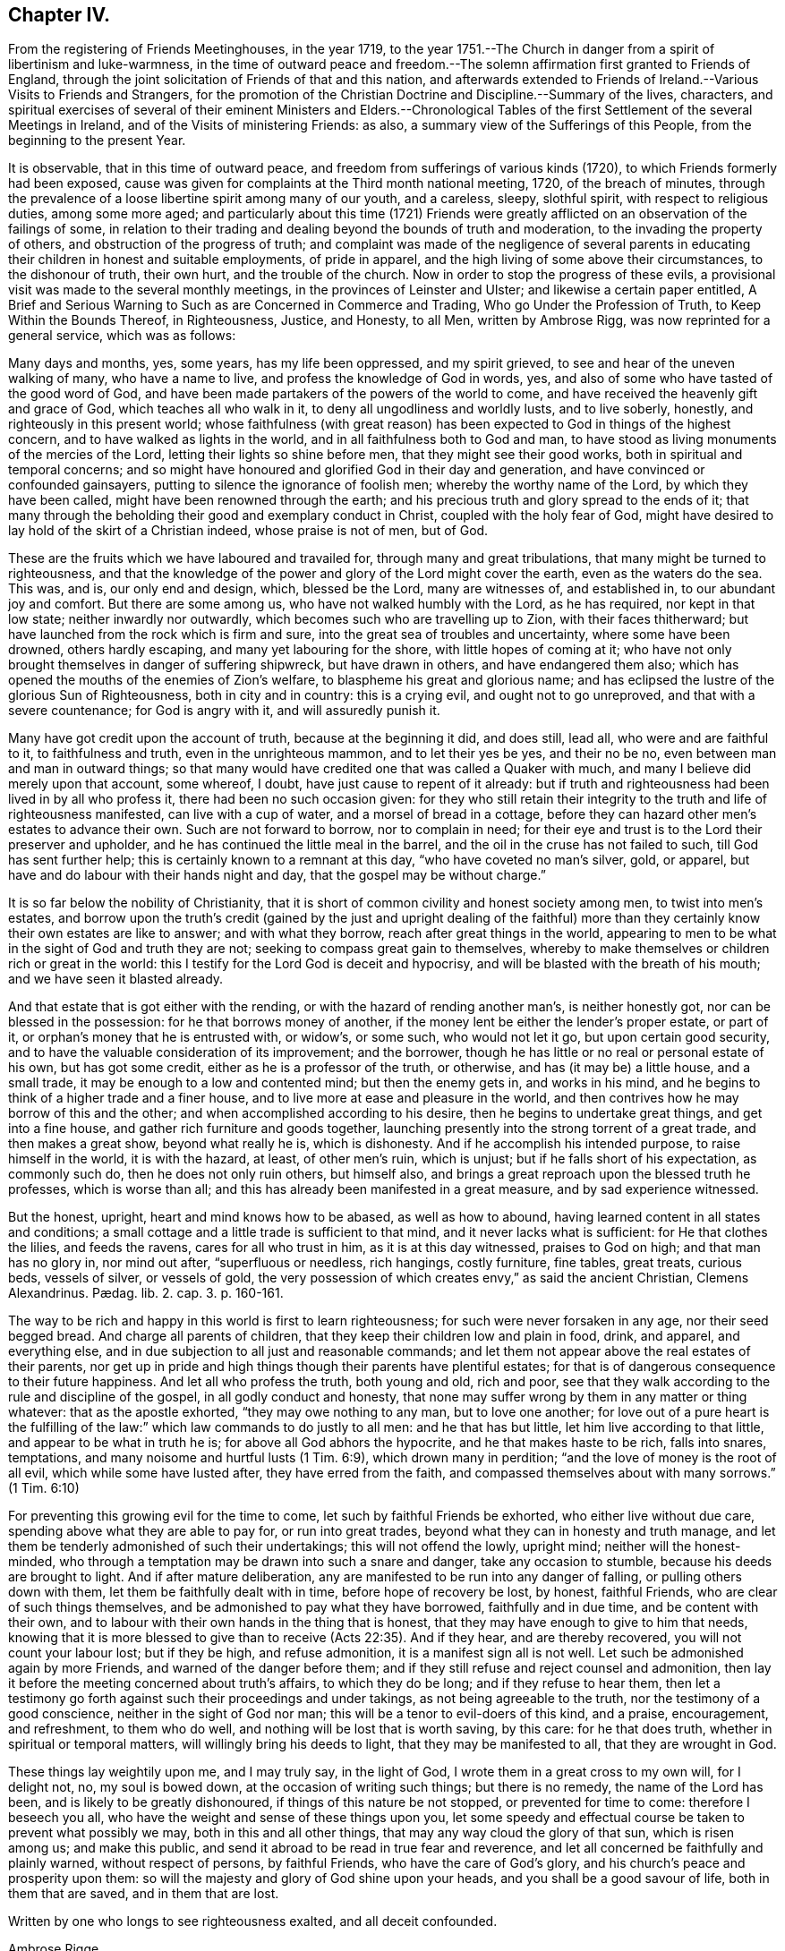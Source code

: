 == Chapter IV.

[.chapter-subtitle--blurb]
From the registering of Friends Meetinghouses, in the year 1719,
to the year 1751.--The Church in danger from a spirit of libertinism and luke-warmness,
in the time of outward peace and freedom.--The solemn
affirmation first granted to Friends of England,
through the joint solicitation of Friends of that and this nation,
and afterwards extended to Friends of Ireland.--Various Visits to Friends and Strangers,
for the promotion of the Christian Doctrine and Discipline.--Summary of the lives,
characters,
and spiritual exercises of several of their eminent Ministers and Elders.--Chronological
Tables of the first Settlement of the several Meetings in Ireland,
and of the Visits of ministering Friends: as also,
a summary view of the Sufferings of this People, from the beginning to the present Year.

It is observable, that in this time of outward peace,
and freedom from sufferings of various kinds (1720),
to which Friends formerly had been exposed,
cause was given for complaints at the Third month national meeting, 1720,
of the breach of minutes,
through the prevalence of a loose libertine spirit among many of our youth,
and a careless, sleepy, slothful spirit, with respect to religious duties,
among some more aged;
and particularly about this time (1721) Friends were greatly
afflicted on an observation of the failings of some,
in relation to their trading and dealing beyond the bounds of truth and moderation,
to the invading the property of others, and obstruction of the progress of truth;
and complaint was made of the negligence of several parents in
educating their children in honest and suitable employments,
of pride in apparel, and the high living of some above their circumstances,
to the dishonour of truth, their own hurt, and the trouble of the church.
Now in order to stop the progress of these evils,
a provisional visit was made to the several monthly meetings,
in the provinces of Leinster and Ulster; and likewise a certain paper entitled, [.book-title]#A Brief and Serious Warning to Such as are Concerned in Commerce and Trading,
Who go Under the Profession of Truth, to Keep Within the Bounds Thereof,
in Righteousness, Justice, and Honesty, to all Men,# written by Ambrose Rigg,
was now reprinted for a general service, which was as follows:

[.embedded-content-document.paper]
--

Many days and months, yes, some years, has my life been oppressed, and my spirit grieved,
to see and hear of the uneven walking of many, who have a name to live,
and profess the knowledge of God in words, yes,
and also of some who have tasted of the good word of God,
and have been made partakers of the powers of the world to come,
and have received the heavenly gift and grace of God, which teaches all who walk in it,
to deny all ungodliness and worldly lusts, and to live soberly, honestly,
and righteously in this present world;
whose faithfulness (with great reason) has been expected
to God in things of the highest concern,
and to have walked as lights in the world, and in all faithfulness both to God and man,
to have stood as living monuments of the mercies of the Lord,
letting their lights so shine before men, that they might see their good works,
both in spiritual and temporal concerns;
and so might have honoured and glorified God in their day and generation,
and have convinced or confounded gainsayers,
putting to silence the ignorance of foolish men; whereby the worthy name of the Lord,
by which they have been called, might have been renowned through the earth;
and his precious truth and glory spread to the ends of it;
that many through the beholding their good and exemplary conduct in Christ,
coupled with the holy fear of God,
might have desired to lay hold of the skirt of a Christian indeed,
whose praise is not of men, but of God.

These are the fruits which we have laboured and travailed for,
through many and great tribulations, that many might be turned to righteousness,
and that the knowledge of the power and glory of the Lord might cover the earth,
even as the waters do the sea.
This was, and is, our only end and design, which, blessed be the Lord,
many are witnesses of, and established in, to our abundant joy and comfort.
But there are some among us, who have not walked humbly with the Lord,
as he has required, nor kept in that low state; neither inwardly nor outwardly,
which becomes such who are travelling up to Zion, with their faces thitherward;
but have launched from the rock which is firm and sure,
into the great sea of troubles and uncertainty, where some have been drowned,
others hardly escaping, and many yet labouring for the shore,
with little hopes of coming at it;
who have not only brought themselves in danger of suffering shipwreck,
but have drawn in others, and have endangered them also;
which has opened the mouths of the enemies of Zion`'s welfare,
to blaspheme his great and glorious name;
and has eclipsed the lustre of the glorious Sun of Righteousness,
both in city and in country: this is a crying evil, and ought not to go unreproved,
and that with a severe countenance; for God is angry with it,
and will assuredly punish it.

Many have got credit upon the account of truth, because at the beginning it did,
and does still, lead all, who were and are faithful to it, to faithfulness and truth,
even in the unrighteous mammon, and to let their yes be yes, and their no be no,
even between man and man in outward things;
so that many would have credited one that was called a Quaker with much,
and many I believe did merely upon that account, some whereof, I doubt,
have just cause to repent of it already:
but if truth and righteousness had been lived in by all who profess it,
there had been no such occasion given:
for they who still retain their integrity to the truth and life of righteousness manifested,
can live with a cup of water, and a morsel of bread in a cottage,
before they can hazard other men`'s estates to advance their own.
Such are not forward to borrow, nor to complain in need;
for their eye and trust is to the Lord their preserver and upholder,
and he has continued the little meal in the barrel,
and the oil in the cruse has not failed to such, till God has sent further help;
this is certainly known to a remnant at this day, "`who have coveted no man`'s silver,
gold, or apparel, but have and do labour with their hands night and day,
that the gospel may be without charge.`"

It is so far below the nobility of Christianity,
that it is short of common civility and honest society among men,
to twist into men`'s estates,
and borrow upon the truth`'s credit (gained by the just and upright dealing of
the faithful) more than they certainly know their own estates are like to answer;
and with what they borrow, reach after great things in the world,
appearing to men to be what in the sight of God and truth they are not;
seeking to compass great gain to themselves,
whereby to make themselves or children rich or great in the world:
this I testify for the Lord God is deceit and hypocrisy,
and will be blasted with the breath of his mouth; and we have seen it blasted already.

And that estate that is got either with the rending,
or with the hazard of rending another man`'s, is neither honestly got,
nor can be blessed in the possession: for he that borrows money of another,
if the money lent be either the lender`'s proper estate, or part of it,
or orphan`'s money that he is entrusted with, or widow`'s, or some such,
who would not let it go, but upon certain good security,
and to have the valuable consideration of its improvement; and the borrower,
though he has little or no real or personal estate of his own, but has got some credit,
either as he is a professor of the truth, or otherwise,
and has (it may be) a little house, and a small trade,
it may be enough to a low and contented mind; but then the enemy gets in,
and works in his mind, and he begins to think of a higher trade and a finer house,
and to live more at ease and pleasure in the world,
and then contrives how he may borrow of this and the other;
and when accomplished according to his desire, then he begins to undertake great things,
and get into a fine house, and gather rich furniture and goods together,
launching presently into the strong torrent of a great trade,
and then makes a great show, beyond what really he is, which is dishonesty.
And if he accomplish his intended purpose, to raise himself in the world,
it is with the hazard, at least, of other men`'s ruin, which is unjust;
but if he falls short of his expectation, as commonly such do,
then he does not only ruin others, but himself also,
and brings a great reproach upon the blessed truth he professes, which is worse than all;
and this has already been manifested in a great measure, and by sad experience witnessed.

But the honest, upright, heart and mind knows how to be abased, as well as how to abound,
having learned content in all states and conditions;
a small cottage and a little trade is sufficient to that mind,
and it never lacks what is sufficient: for He that clothes the lilies,
and feeds the ravens, cares for all who trust in him, as it is at this day witnessed,
praises to God on high; and that man has no glory in, nor mind out after,
"`superfluous or needless, rich hangings, costly furniture, fine tables, great treats,
curious beds, vessels of silver, or vessels of gold,
the very possession of which creates envy,`" as said the ancient Christian,
// lint-disable invalid-characters "æ"
Clemens Alexandrinus. Pædag. lib. 2. cap. 3. p. 160-161.

The way to be rich and happy in this world is first to learn righteousness;
for such were never forsaken in any age, nor their seed begged bread.
And charge all parents of children, that they keep their children low and plain in food,
drink, and apparel, and everything else,
and in due subjection to all just and reasonable commands;
and let them not appear above the real estates of their parents,
nor get up in pride and high things though their parents have plentiful estates;
for that is of dangerous consequence to their future happiness.
And let all who profess the truth, both young and old, rich and poor,
see that they walk according to the rule and discipline of the gospel,
in all godly conduct and honesty,
that none may suffer wrong by them in any matter or thing whatever:
that as the apostle exhorted, "`they may owe nothing to any man, but to love one another;
for love out of a pure heart is the fulfilling of the law:`"
which law commands to do justly to all men:
and he that has but little, let him live according to that little,
and appear to be what in truth he is; for above all God abhors the hypocrite,
and he that makes haste to be rich, falls into snares, temptations,
and many noisome and hurtful lusts (1 Tim. 6:9), which drown many in perdition;
"`and the love of money is the root of all evil, which while some have lusted after,
they have erred from the faith, and compassed themselves about with many sorrows.`"
(1 Tim. 6:10)

For preventing this growing evil for the time to come,
let such by faithful Friends be exhorted, who either live without due care,
spending above what they are able to pay for, or run into great trades,
beyond what they can in honesty and truth manage,
and let them be tenderly admonished of such their undertakings;
this will not offend the lowly, upright mind; neither will the honest-minded,
who through a temptation may be drawn into such a snare and danger,
take any occasion to stumble, because his deeds are brought to light.
And if after mature deliberation,
any are manifested to be run into any danger of falling,
or pulling others down with them, let them be faithfully dealt with in time,
before hope of recovery be lost, by honest, faithful Friends,
who are clear of such things themselves,
and be admonished to pay what they have borrowed, faithfully and in due time,
and be content with their own,
and to labour with their own hands in the thing that is honest,
that they may have enough to give to him that needs,
knowing that it is more blessed to give than to receive (Acts 22:35). And if they hear,
and are thereby recovered, you will not count your labour lost; but if they be high,
and refuse admonition, it is a manifest sign all is not well.
Let such be admonished again by more Friends, and warned of the danger before them;
and if they still refuse and reject counsel and admonition,
then lay it before the meeting concerned about truth`'s affairs,
to which they do be long; and if they refuse to hear them,
then let a testimony go forth against such their proceedings and under takings,
as not being agreeable to the truth, nor the testimony of a good conscience,
neither in the sight of God nor man; this will be a tenor to evil-doers of this kind,
and a praise, encouragement, and refreshment, to them who do well,
and nothing will be lost that is worth saving, by this care: for he that does truth,
whether in spiritual or temporal matters, will willingly bring his deeds to light,
that they may be manifested to all, that they are wrought in God.

These things lay weightily upon me, and I may truly say, in the light of God,
I wrote them in a great cross to my own will, for I delight not, no,
my soul is bowed down, at the occasion of writing such things; but there is no remedy,
the name of the Lord has been, and is likely to be greatly dishonoured,
if things of this nature be not stopped, or prevented for time to come:
therefore I beseech you all, who have the weight and sense of these things upon you,
let some speedy and effectual course be taken to prevent what possibly we may,
both in this and all other things, that may any way cloud the glory of that sun,
which is risen among us; and make this public,
and send it abroad to be read in true fear and reverence,
and let all concerned be faithfully and plainly warned, without respect of persons,
by faithful Friends, who have the care of God`'s glory,
and his church`'s peace and prosperity upon them:
so will the majesty and glory of God shine upon your heads,
and you shall be a good savour of life, both in them that are saved,
and in them that are lost.

Written by one who longs to see righteousness exalted, and all deceit confounded.

[.signed-section-signature]
Ambrose Rigge.

[.signed-section-context-close]
Gatton Place, in Surry, the 16th of the Eleventh Month, 1678.

--

This year (1721) several Friends, according to former practice,
by appointment of the national meeting went over to attend the Yearly meeting at London;
and particularly Thomas Wilson,
who not only visited Friends there in the service of the gospel,
but tarried a considerable time at London,
where he joined his assistance to Friends there,
who were soliciting for ease in the solemn affirmation;
and it pleased the Lord to bless their endeavours with success,
the king and parliament granting such an amendment
in the affirmation as made it easy to all Friends,
to their no small comfort and joy;
which laid the foundation for the same indulgence
afterwards granted also to Friends of this nation,
as we shall see in due time.

The form of the first affirmation granted to Friends in England, in the year 1696,
was as follows: "`I A. B. do declare, in the presence of Almighty God,
the witness of the truth of what I say.`"

The form of the affirmation granted this year to Friends of England,
and afterwards to Friends of Ireland, to universal satisfaction, was this: "`I,
A+++.+++ B. do solemnly, sincerely and truly, declare and affirm.`"

In the year 1721 died John Exham of Charleville, having been convinced while a soldier,
about the year 1658, and being faithful, according to his sense of his duty,
he became zealously concerned to visit the small
gatherings of Friends in those early days,
having received a gift in the ministry,
which although somewhat obscured by some natural infirmities,
yet in the exercise thereof, he did oftentimes deliver wholesome and profound truths.

About the year 1667,
he proclaimed repentance and amendment of life through the streets of Cork,
his head being covered with hair-cloth and ashes, for which he suffered imprisonment.
He was concerned in the like exercise in the same city, in the year 1698.

In the year 1710, being the eighty-first of his age, and when almost blind,
he gave a singular instance of the fervour and constancy of his love to the brethren,
by performing a religious visit to the greatest part
of the families of Friends throughout this nation;
in which service it appeared evident to those who were witnesses of it,
that he had a spirit of discerning, for he often times spoke very pertinently,
without having received any information from men,
to the particular conditions of several where he was thus concerned.
He was a man of an innocent life and conduct, just in his dealings, merciful to the poor,
and well beloved by his neighbours and friends,
and seldom missed any opportunity of giving good counsel.
He continued his residence at Charleville through
many difficulties and hazards during the last war.
He was greatly devoted to meditation,
commonly spending many hours in a day in retirement:
was esteemed to have had a prophetic gift,
many particular instances whereof cannot at this distance of time be collected;
but the two following are well attested.

[.numbered-group]
====

[.numbered]
1st. While he was performing the visit to the families above-mentioned,
being in a certain room, he called out and enquired who was there present;
and then told them,
there was among them a youth upon whom the Lord would pour forth his Spirit,
and that he should visit several nations, which was accomplished;
a certain young man then present, having afterwards received a gift in the ministry,
which he exercised to the edification of the churches both at home and abroad.

[.numbered]
2nd. Whereas before the accession of king James 2. to the crown,
the earl of Orrery had a great house at Charleville, then a splendid structure,
unto which there was frequently a great resort of company.
At one particular time, when a large company of great persons were there assembled,
spending their time in feasting, mirth, etc.
John Exham had an impulse on his mind to go to the house,
and call the people there met to repentance,
which he accordingly did (a large crowd following him) and denounced the Lord`'s judgments,
and woe, to that great house, and that it should be destroyed,
and become a habitation for the fowls of the air.
Hereupon the earl`'s servants attempted to drive him away;
but the earl commanded them to let the honest man speak.
Having delivered his message, he went away, but in a little time returned back,
and called for the earl, and said to him,
"`Because you have been kind and loving to the servant of the Lord,
the evil shall not be in your days.`"
The event answered the prediction; for the great house above-mentioned,
in the time of the late wars, since the decease of the earl above-named,
was destroyed by fire, and visibly became a habitation for the fowls of the air,
which built their nests in it.

====

The said John Exham died in the ninety-second year of his age,
having been a minister sixty years, and retained his zeal and integrity to the last.

This year (1722) was memorable for the favour shown
by the legislature to Friends of this nation,
in granting them a plain affirmation (in many necessary cases) instead of an oath,
in the following words: "`I, A. B. do solemnly, sincerely,
and truly declare and affirm:`" which was granted for three years,
and to the end of the then next session of parliament.

In the year 1723, being the sixtieth of his age,
and about the twenty-seventh of his ministry, died John Barcroft of Arkill,
near Edenderry.
He was the son of William and Margaret Barcroft, born at Shralegh, near Rosenallis,
in the Queen`'s County, in the year 1664.
He was the first friend who came to settle near Edenderry after the wars,
to which meeting he did belong, and was very helpful at that time,
to encourage some few families to meet together to worship God,
and became very serviceable in that meeting, which is since become large.

He was religiously inclined from his youth,
a zealous attender of meetings for the worship of Almighty God,
and a diligent waiter therein, whereby he grew in the knowledge of God,
and of the mysteries of his heavenly kingdom; and about the thirty-third year of his age,
it pleased God to call him into the ministry of the word and doctrine;
but being a modest man, he became possessed with great fears,
when first persuaded that the Lord would call him to this work,
both from the various censures of men, to which he must be exposed,
and from his observation of the misconduct of some,
otherwise lively and of large experience in the ministry,
who yet at times did hurt both to themselves and the people,
by sometimes exceeding the bounds of their gifts, and multiplying words without life.
Under these fears and reasonings with flesh and blood, he was greatly exercised,
until the Lord forsook him for a season,
but was afterwards graciously pleased to visit him again,
when he gave up to the heavenly call,
and in great dread uttered a few words in a meeting,
and in process of time be came a diligent and successful labourer for the good of souls,
both in this kingdom and in England;
having visited the meetings of Friends in the provinces of Ulster and Munster, severally,
eleven times in the service of the gospel, to his own soul`'s peace,
and the edification of the churches, and been ten times at the Yearly meeting of London.

His ministry was plain and lively, nor was he forward to appear without real necessity.
He was not slothful in his outward affairs,
but managed them with discretion and prudence; yet was fervent in spirit,
and freely given up to serve the Lord, his church and people,
and preferred the prosperity of Zion as his chief joy.
His conduct among men greatly adorned his profession, being pleasant and cheerful,
yet grave, meek, and humble, preferring others before himself; a peace-maker,
being singularly helpful in composing differences,
a useful helpmate in the government of the church, being gifted for that service,
and at the same time ruling well his own house; a frequent visitor of the sick,
charitable, and given to hospitality.

In the year 1718, being at London, he was under a particular exercise of mind,
from a sense he believed to be given him of the Lord,
of a dreadful day of mortality that was coming upon the inhabitants of England,
and particularly the city of London,
which he was concerned to publish at Devonshire-house meeting, and some other places;
and in the year 1720, at Dublin,
he published a prophetic warning to the inhabitants of Great-Britain and Ireland,
to dread the Lord, and turn from the evil of their ways,
before his fury break forth upon them as an over flowing scourge,
setting forth that the measure of the sins of many seems now to be full,
and that the Lord had shown him that the stroke of mortality is near at hand,
and that he will surely visit speedily with a great and heavy scourge,
if not prevented by repentance.

In the first month, in the year 1724, being about the seventy-first of his age,
and forty-seventh of his ministry, died at Hillsborough, Alexander Seaton;
who was born at Cuttlecrags, near Lethinty, in Aberdeen county in Scotland,
about the year 1652.
About the age of seventeen years he was put to the college of the old town of Aberdeen;
and after being there about two years, was some time at the house of Alexander Forbes,
of Achorthies, whose wife was his kinswoman, and they being Friends and exemplary,
it pleased the Lord to open his understanding,
so that he was convinced of the truth in the year 1675.
He was afterwards further informed and confirmed by being
present at a dispute between Robert Barclay and George Keith,
and some students there; and in the year 1676,
he was committed to prison in the tolbooth of Aberdeen, with many more Friends,
and there detained about nineteen months.
In this time his mouth was opened in a living public testimony to the truth,
which he continued to bear afterwards when at liberty,
labouring in the gospel of our Lord and Saviour Jesus Christ,
and being instrumental to turn people from darkness to light,
and from the power of Satan to God: in Scotland, Ireland, and England.

Some time after his marriage, he took up his abode and resided for some years at Glasgow.
A pretty hot persecution then falling on the few Friends that were settled there,
both by the magistrates and a rude multitude of men and women,
who not only beat and abused Friends in their meetings, but, haling them thereout,
abused them in the streets to the danger of their lives, and committed them to prison;
where upon this our friend found himself engaged in mind to dwell at Glasgow,
not only to bear a part of the burden in the heat of that time of persecution,
but also for the strengthening, comforting,
and encouraging his brethren to faithfulness and constancy,
through various tribulations and persecutions;
which had so good an effect that he was instrumental, by the Lord`'s assistance,
to overcome the persecutions,
so that Friends enjoyed their meetings more peaceably than before;
but the people being settled in their empty professions,
without an openness to receive the truth, he was clear to leave the place,
and in the year 1699, he came from Glasgow, with his family, to Ireland,
and settled in the town of Hillborough, in the county of Down.

During all the time of his living there, until he grew infirm,
he duly attended meetings at home, as also the monthly and provincial meetings;
in which he was of good service both in doctrine and discipline, having a large, sound,
and clear gift in the ministry; and although a scholar,
was not much known to be such in his services for the Lord,
not esteeming that learning in comparison of the gift of God,
and the operation of his Holy Spirit; under which he was a jealous, faithful, humble,
and meek labourer in the work of the ministry,
to the informing the understandings of the ignorant,
and to the comfort and encouragement of Zion`'s travellers; prudent, considerate,
and reasonable in offering his gift, powerful in prayer;
in discipline of a deep and solid judgment, often helpful in difficult cases;
a man of good understanding, having been engaged in disputes with several priests,
on various religious subjects, upon which he reasoned with great clearness;
a man of few words in conversation, and ignorant in the things of the world.
He used daily to devote some part of his time to religious retirement,
and adorned the doctrine of our Lord Jesus Christ
by a solid deportment and exemplary conduct.
In the latter part of his time he was very much afflicted with bodily weakness;
which he bore with patience and resignation, and died in great peace and quietness,
having, among many other sweet expressions on his deathbed, declared,
that he had partaken of the earnest of that joy which should never have end.

In the year 1724, and the eighty-fourth of his age, died Thomas Wight,
of the city of Cork.
He was the son of Rice Wight, minister of the town of Bandon,
who was the son of Thomas Wight, who was also minister of the same town,
who came from Guildford, in England.
His father, Rice Wight, was a zealous man in the discharge of his office,
and more devoted and tender in that respect than the generality of the priests,
and very strict in the education of his children,
according to the manner of the church of England.
His son Thomas served a hard apprenticeship with a clothier in Bandon,
and while in his service hearing of a Quakers`' meeting to be held in that neighbourhood,
he went to it out of curiosity; but finding that the people sat silent for a long time,
he began to be very uneasy, and to think within himself,
that as he had heard the Quakers were witches,
he might be bewitched if he should stay longer.
However, he waited a little longer,
until Francis Howgil stood up and uttered these words; "`Before the eye can see,
it must be opened; before the ear can hear, it must be unstopped;
and before the heart can understand, it must be illuminated.`"
These three sentences,
as Francis opened them to the congregation with great clearness and energy,
made a deep impression on his mind, and he became, in a great measure,
convinced of the truth of the doctrine preached; but the prejudice of education,
and the shame and reproach he underwent from his
relations for going to the Quakers meeting,
did very much wear off the impression received;
until Edward Burrough came to visit Friends and the
people in the work of the gospel in those parts,
whose preaching was so powerful and reaching to the state of his soul,
and accompanied with such an evidence of truth, that he, with many others,
was no longer able to withstand it; and now he resolved, through divine assistance,
to be faithful, according to the light received,
through all difficulties that might attend;
and indeed he be came as a proverb and a bye-word among his relations and acquaintance,
which he bore with patience, not running into unnecessary disputations,
but rather giving himself up to silence, solitude, and reading the holy Scriptures.
In a short time he betook himself to the plain language, and plainness of apparel,
from a principle of conviction in himself,
upon which account he was rejected by his relations,
and lived for some time with his master, who had a great respect for him,
because of his singular faithfulness and trustiness in his service.

In the year 1670 he married, and in process of time had a numerous family,
whereupon he betook himself to pretty much business, both in the clothing trade,
and in commissions from abroad, and in all probability might, in a short time,
have acquired a considerable share of worldly riches;
but he was stopped in the pursuit hereof by an illumination, as he thought, from heaven,
deeply affecting his mind with a sense to this purpose,
that he could not be heir of two kingdoms.
Hereupon he grew more retired from the world, and the concerns thereof,
and devoted in his mind to the service and promotion of truth,
preferring this before transitory riches; and particularly,
became an able scribe and clerk for the meeting of Cork, and for the province of Munster,
from the year 1680, till his death;
discharging this office from a religious impression on his mind,
and zeal for the good cause.
He was also the person principally concerned in compiling a historical
account of the first rise and progress of truth in this nation;
which he finished in the form of Annals to the year 1700,
and which was the ground-work to the present history.
He was a man of an exemplary life and conduct,
and good conduct in the education of his children, a pattern of plainness,
and a diligent attender of meetings both at home and abroad,
being zealous for the promotion of truth, both in the particular and in the general.
He was seized with an indisposition which proved mortal, in the Ninth month, 1724;
under which he showed great composure of mind, and resignation to the Lord`'s will;
and on his deathbed testified his great satisfaction that he had not
put off the great affair of the salvation of his soul to the last;
signifying that God had sealed his salvation to him:
to the great comfort of those present.

A provincial visit to the several monthly meetings in Leinster (1725) was performed
by Friends nominated from the several parts of that province for this purpose.
In the year 1725, being about the seventy-first of his age,
and forty-fifth of his ministry, died Thomas Wilson, who was born at Soulby,
in the parish of Daker, and county of Cumberland,
and educated according to the manner of the church of England; and, while a youth,
had great hungerings in his soul after righteousness
and the true knowledge of God and Christ;
at which time he was a diligent attender of sermons, and repeater of them,
delighting in these things as religious duties; sometimes, after sermon in the forenoon,
travelling eight miles on foot to hear another in the afternoon;
but the more he sought to hear, the more be found his inward hunger and thirst increased;
and in the time of singing of psalms a thoughtfulness seized him,
that men should be made holy before they could sing to the praise and glory of God,
and his mouth was stopped from singing with them,
through a godly sorrow possessing his heart, with humble prayers to God,
for the knowledge of the way of salvation,
he being now become weary both of the heavy load of sin,
and of the doctrines and worship of men`'s making.

After long travail of soul, the Lord was graciously pleased to make him sensible,
that what was to be known of God was manifested in man;
about which time he went to a meeting of the people called Quakers,
where a friend exhorted to an inward waiting upon the Lord in faith,
to receive power from him over every unclean thought;
by which heavenly power men might glorify and praise the
name of the Lord through the ability of his own free gift.
This affected him greatly, being sensible that this was what he much needed,
being the word of grace, which the apostles of our Lord preached,
and turned the minds of men unto; and great fear and trembling seized him,
so that the table whereon he leaned was shaken,
and he was full of inward cries to this purpose; "`Lord, create in me a clean heart.`"
And now was the time of the Lord`'s anger, because of sin, showing him, and condemning,
all the evil that ever he had done,
and he became willing to dwell under the Lord`'s judgments,
being convinced that this was the way to obtain mercy;
and now he found that he must cease from the doctrines of men, and hearing the priests,
and repeating their sermons (exercises which he had before delighted in),
and must mind the gift of God within himself,
and sit down among Friends in their silent meetings,
to wait upon the Lord in retiredness of mind,
for his heavenly teachings and holy leadings;
in the performance of which inward worship the power
of God did wonderfully break in among them,
and many were convinced of the inward work of God,
and turned to the Lord with all their hearts;
the Friends in general became very tender and heavenly-minded,
and had great love one to another;
the heart-melting power of the Lord being much felt
and inwardly revealed when no words were spoken;
and they experienced what the apostles exhorted the primitive Christians unto, namely,
Christ to dwell in them by faith,
and the renewings of the Holy Spirit to be increased
and shed on them abundantly in their meetings;
whereby some were so filled that they were concerned to declare,
and preach the things of the kingdom of God, and what he had done for their souls.

Among the rest, this our friend came forth in a testimony for the Lord,
in very great fear and much trembling;
the word of the Lord through him was as a devouring fire against all sin and iniquity,
and he soon became concerned to visit meetings in neighbouring places;
and indeed did spend the prime and flower of his days in the service of truth,
in many years`' travail in the work of the ministry, both in England, Ireland,
and America; before his marriage,
which he did not accomplish till the fortieth year of his age.
He was an able and faithful minister of Christ,
freely given up to go forth in public service in the Lord`'s acceptable time,
preferring truth`'s service before his worldly concerns.
His ministry was powerful and persuasive, and a lively zeal, mixed with love,
attended it, and his labours were successful to the turning many to righteousness:
he had milk for babes, and meat for them of riper years;
was skillful in laying open the mysteries of life and salvation,
as also the mystery of iniquity;
careful not to minister without the heavenly power that first raised him up in the ministry;
profound in heavenly mysteries, yet plain and clear in declaring them;
excellent in distinguishing matters of faith and principle,
to the general satisfaction of the people; a pattern of plainness and humility; and,
although eminently gifted,
chose rather to give way than to stand in the way
of any who had a word from the Lord to speak;
zealous for the due observance of the ancient rules and discipline,
settled in the church by our faithful elders,
maintaining that the order and the government of the church was established
by the same Divine Spirit which the true ministry sprung from;
and that all who speak in meetings for discipline,
should wait to have their words seasoned with grace,
and the influence of that Divine Spirit by which the order
and government of the church was first set up.

He was a man of good natural abilities, but little school literature;
of a grave and reserved deportment, avoiding popularity and imprudent familiarity; yet,
at times, very cheerful in conversation; cautious of giving just offence to any;
not busy beyond his calling.
He was sometimes awfully concerned to speak prophetically
of a time of great mortality approaching,
and did also declare to this purpose,
that the Lord would send his servants into the Popish countries, to preach the gospel,
which should spread and prevail in those dark parts of the earth,
though some might seal their testimony with their blood.

His first visit to Ireland was in the year 1682,
concerning which something singular occurs in his journal,
which seems not unworthy of notice in this place.
Having landed at Dublin, and from there travelled to some other meetings,
particularly the province meeting at Castledermot,
and visited Friends in the counties of Wexford and Wicklow,
and had several heavenly and satisfactory meetings with them, some little time after,
says he, "`the motion of life in me for travelling ceased,
and I dared not then go further; but returned back to the county of Wexford,
and wrought harvest-work at Lambstown for some time; after which James Dickenson,
from Cumberland, came to visit Friends, with an intention to go into Munster,
and the Lord was pleased to open my way to go with him,
and we travelled together in true brotherly love, and had a prosperous journey,
and I saw it was good to wait the Lord`'s time in all things.`"
When they had travelled through Leinster and Munster, James Dickenson went Northward,
but "`I was afraid,`" says Thomas,
"`of running before my true guide (because they who run, and are not sent of God,
can neither profit the people nor themselves) and so I stayed
at work in the city of Waterford about sixteen weeks,
and went from there to Dublin, and stayed at the Half-year`'s meeting,
which was large and very good, and so took shipping and landed at Liverpool,
with my former companion, James Dickenson.`"^
footnote:[See [.book-title]#Thomas Wilson`'s Journal.#]

In the year 1691, he and James Dickenson,
having both had a great exercise on their minds to visit Friends in America,
went to London,
and laid their intentions before the brethren there for their concurrence,
which they readily met with; but it seemed to be a dangerous time,
and was attended with some accidents, which proved a signal trial of their faith:
for the French had then a great fleet at sea,
and while they were at London the rumour was,
that it lay about thirty or forty leagues from the Land`'s End of England,
in the way they should pass.
This brought great concern upon them, with many supplications to the Lord,
that if it were his blessed will they might be preserved.
Under their deep trial of soul on this occasion,
they were both supported by what they believed to be an opening or vision from the Lord,
that it was his holy will to deliver them.
James had a more particular foresight, even of the manner of their deliverance,
and told his companion, while they were both yet at London, that the Lord had shown him,
that the French fleet would encompass them, but that the Lord would send in a great mist:
and darkness between them, in which they should sail away, and see them no more.
They freely imparted their minds to one another before they left London,
and their openings agreeing with one another,
they were confirmed in their belief of their divine origin;
and being strong in faith that it was easy with the Lord to deliver them,
they went on board the 9th day of the Fifth month, 1691, and after some time of sailing,
they met with the French fleet, who gave them chase,
coming up within musket shot of them, and began to fire at them hard,
a broadside at every time,
when on a sudden a great mist and thick darkness
was interposed between the French and them,
so that they could not see one another.
Then James arose from his seat and took Thomas by the hand, saying, "`Now,
I hope the Lord will deliver us;`" having so far seen the completion of his vision.
Thomas, on this occasion,
was exercised three days in fasting and supplication to the Lord,
that he who in time past smote his enemies with blindness, might be pleased to do so now,
which that it was graciously answered, the event convinced them;
for the French took all the ships of their company,
except the ship which T. W. and J. D. were in, and two more;
and all those on board believed the deliverance to be miraculous;
and those two ships of their company that escaped, soon after came up with them,
and the captain of their vessel, being a very kind man,
called to those in the other two ships, to come aboard them,
and have a meeting with them; which they readily did, and had a large and good meeting,
giving glory to the Lord`'s holy name for their great deliverance.
They pursued their voyage, and landed at Barbados in the Sixth month, 1691.

Here, in conjunction with his beloved friend, James Dickenson,
the labours of our friend were great, as also in New-England, Rhode Island, Long Island,
East and West Jersey, Pennsylvania, Maryland, Virginia, Carolina, Antigua, and Mevis,
where many were convinced by him:
in some of which places he passed through great perils by sea and land,
lodging out in the woods in the winter season.
This visit was particularly serviceable to the brethren in Pennsylvania,
happening at a juncture when many were staggering in their principles
by means of an opposition and separation made by George Keith,
a man who had been of some note among Friends, a writer of many books,
of reputation for learning, and appearing as a minister,
whose peevish disposition and pride of heart soon appeared to faithful Friends,
and those he called a party against him.
Upon the arrival of our friend and James Dickenson, he endeavoured to gain them, who,
as strangers and worthy Friends, might otherwise be a weight against him;
but it was to little purpose, Thomas soon perceiving the spirit and design of the man,
and the evil tendency of that separation, and stood faithful in his testimony against it,
to the comfort of many who mourned in those times of trial and desolation;
nor was our said friend without a sight of the downfall of that perverse spirit,
as the event discovered, having at times boldly declared it,
and it soon after came to pass.

He visited Ireland in the service of the gospel several
times before he came to settle here.
In the year 1695, he was married to Mary Bewly of Woodhall, in Cumberland,
and soon after came into Ireland, and settled near Edenderry, in the King`'s County.
In the year 1696, he visited Friends in England in the work of the ministry,
and again in Ireland after his return home,
still approving himself a diligent and zealous labourer,
and having meetings in many places among strangers,
of whom some received truth in the love of it, and continued faithful thereunto.
From the year 1697 to 1713, he often visited Friends in this nation and in England,
within which space he was seven times at the Yearly meeting in London;
and in the year 1713, he undertook his second voyage to America, on truth`'s account,
again in company with James Dickenson, in which second visit he had also great service,
and was comforted in seeing the fruit of his former labours.

He continued a zealous labourer in the gospel, even in advanced years,
visiting Friends in England in the year 1721, and at home until the year 1724,
when his natural strength failed; and now, near the conclusion of his time,
he rejoiced that he had served the Lord in his day,
and laboured to promote the truth in his generation;
yet as he always had been a humble-minded man, so with respect to himself,
near the finishing of his Christian course, he said,
"`Notwithstanding the Lord has made use of me at times to be serviceable in his hand,
I have nothing to trust to but the mercy of God in Christ Jesus;`" but he was
not without an evidence of his everlasting peace in the kingdom of God.

In 1726 a general Province-visit was performed in Munster.

Benjamin Holme, who came over to this nation in the year 1724,
spent about two years in the service of the gospel, and continued his labours this year,
having meetings at places where no meetings had been held before, not only among Friends,
but strangers also, who were willing to come to meetings,
and many of them heard him with satisfaction,
and confessed to the truth of the doctrine by him preached.
He had, particularly, several meetings at Cork, a meeting at Kinsale, at Bandon, Ross,
Castlesalem, Skibbereen, and Baltimore; at Dunmanway, in the market-house,
he had a large and pretty satisfactory meeting, notwithstanding Scofield,
the priest of the place, made some disturbance,
though several of his hearers were displeased with him on that account,
and spoke well of the meetings and of what they had heard declared.
At his return to Cork he not only had meetings among Friends, as they fell in course,
but likewise visited most of the families of Friends there,
to their comfort and edification.
He also went Westward a second time, and had meetings at Klonakelty, Timolegue, Bandon,
Mallow, Middleton, Youghal, Tallow, Castlelyons, Capperquin, and Dungarvan,
where many attended and seemed well disposed to hear the testimony of truth.
He had also, for the benefit of strangers, various meetings in the county of Tipperary,
as at Carrick, Fethard, Piltown, Clonmel, Cashel, and Tipperary; went to Limerick,
and there into the county of Kerry, in the year 1725, accompanied by Charles Howell,
and several other Friends from Limerick, from which place they went to Rath-keale,
where they had a meeting among the Palatines and others,
in whom there appeared an open disposition to hear the truth declared;
next had a meeting at Newcastle, and then at Listowell, and at Lixna,
where four Friends went to visit the earl of Kerry, who kindly received them,
and gave liberty to most of his family to go to the meeting.
He likewise told Friends, that if some of them would come to settle there,
they might gain more by their conduct than by their preaching.

Their next meeting was at Ardfert, from which place they passed to Tralee,
and had two meetings there in the courthouse,
where many persons of high station in the world were present,
and truth was freely declared in the demonstration of the spirit,
and to general satisfaction.
He had several other meetings in the county of Cork,
and afterwards in several places in the counties of Kilkenny, Waterford, and Limerick;
and at Ennis, in the county of Clare, where he met with some disturbance from one Upton,
a priest and justice, who came in a furious manner, and demanded of B. Holme,
by what authority he stood there, and commanded the constable to pull him down,
which he did, though with some reluctance,
and conducted him and Friends to the said priest and justice,
whose doings some present resented, and B. Holme reasoned with him, telling him,
that the king allowed liberty of conscience,
and it was hard that his peaceable subjects should be thus treated for no offence committed;
after which he grew cool, and quietly dismissed B. H. and friends,
and Benjamin had good service among the people.

He had many meetings among the Presbyterians in the North.
At Letterkenny he met with some opposition from William Span,
priest and justice of the peace, who sent for him and his companion, John Sharpless,
of Edenderry, and asked Benjamin if he had any letter of recommendation from his Friends;
and he having a certificate from the Friends where he dwelt,
showed it to the said priest, who, notwithstanding this, said he would commit them,
is they would not take the declaration of fidelity to the king,
tendering them that made in the sixth year of the reign of queen Anne, which says,
"`you shall defend to the utmost of your power.`"
They said, they were very free to promise to be true and faithful to the king,
but not willing to promise to defend him to the utmost of their power,
because that might be construed, that they should take up arms and fight if required,
which they could not do; whereupon he, being angry,
wrote court orders and committed them both:
but the landlord and constable persuaded him to let them stay a day or two in town,
before he sent them to the county jail, which was at Lifford, about ten miles distant,
to which he consented; so being prisoners in their inn,
Benjamin wrote a letter next day to Forster, bishop of Raphoe,
acquainting him how they were committed: the bishop read the letter,
and wrote to the said priests who soon after sent for them, and set them at liberty,
upon their taking the declaration of fidelity made
in the second year of the reign of king George,
in which are not the words, "`you shall defend to the utmost of your power.`"

The meetings he had among strangers were generally satisfactory,
peaceable and without molestation, except some few places, and among the rest at Thurles,
where, having appointed a meeting, he met with great disturbance,
chiefly from the Protestant priest of the town, Walter Thomas, who,
as they had grounds to believe,
sent for the kettle-drums and trumpets to beat and sound in the time of the meeting,
to whom Benjamin wrote a letter,
representing to him how opposite such conduct was to a Christian spirit and temper,
and reasoning with him from the Scriptures concerning several
things which the said priest had objected against our friends.
Another instance of the like scoffing spirit appeared at Kildare,
where a meeting having been appointed, while they were at it,
a piper was brought in to play among them.
After some time Benjamin began to speak, and having spoken awhile, Edward Medlicot,
under-sovereign of Kildare, came and ordered the constable to take him away,
and put him with another friend into the stocks, which he did,
and there also the piper was ordered to play,
to prevent the people from understanding what might be said unto them;
nor did he meet with much more civil usage two or three weeks after,
when he appointed another meeting at the same place.

The said B. H. continued his labours here until the Third month National meeting, 1727,
when he returned to England, having, besides his good service in the ministry,
been exercised in visiting the families of Friends, and in private, friendly,
Christian visits, to brethren and strangers,
to both of which he also wrote many epistles,
breathing forth the spirit of true Christian love,
and ardent zeal for the promotion of the life and
power of truth among the professors thereof.
One specimen I shall here give of an epistle of his,
dated at Dublin the 3rd of the Third month, 1727.

[.embedded-content-document.epistle]
--

[.blurb]
=== To the Teachers Among the Presbyterians, that Refuse to Subscribe to the Westminster Confession of Faith.

As I believe in charity that you refuse to subscribe to the Westminster
confession of faith upon a conscientious footing,
I desire that you may live up to what the Lord makes known to you to be your duty;
and I wish that no interest or preferment may ever prevail with you to go against conviction,
or to sin against knowledge:
and as you are sensible that there is great discourse and division
at this time concerning the Westminster confession of faith,
I believe it would be great satisfaction to many well-inclined people,
if you would mention the particular articles in that
confession that you think not safe for you to sign,
with your reasons for not signing.
I confess I am glad that it has pleased the Lord so far to open your understandings,
as to let you see that it is unsafe for you to sign
several things that are in that confession;
as for instance, it says, "`That God, from before the foundation of the world,
predestinated some men and angels to destruction, and others to life everlasting,
and that the numbers are so fixed or definite, that none can be added to the one,
nor diminished from the other.`"
Which is contrary to what Peter says, Acts 10:34-35,
"`Of a truth I perceive that God is no respecter of persons;
but in every nation he that fears him and works righteousness,
is accepted with him;`" as also it is very opposite to what the apostle Paul says,
1 Tim. 2:4, that "`God wills all men to be saved,
and to come to the knowledge of the truth.`"
And I think that in the larger catechism,
where it is said that God has fore-ordained whatsoever comes to pass,
is very unjustifiable; for we read in Jer. 7:31,
"`And they have built the high places of Tophet,
which is in the valley of the son of Hinnom,
to burn their sons and their daughters in the fire, which I commanded them not,
neither came it into my heart.`"
Which makes it plain that this was not fore-ordained.

Also they say in the said catechism, that no mere man, neither of himself,
nor by any grace given, is able to keep the commands of God,
but does daily break them in thought, word, and deed,
which renders God to be a hard master, and his ways unequal,
if what the wise man says be true, Ecc. 12:13, "`Fear God and keep his commandments,
for this is the whole duty of man;`" although we
freely own that no man by his own power and strength,
as he is man, is able to do the will of God or anything that is good,
yet we believe there is power and sufficiency in
that divine grace of which the apostle says,
Tit. 2:11, "`The grace of God which brings salvation has appeared to all men,
teaching us that denying ungodliness and worldly lusts, which should live soberly,
righteously, and godly, in this present world.`"
It was by the sufficiency of this divine grace that the young men that we read
of in the first epistle of John 2:13 knew an overcoming of the wicked one;
and it was by the power of this that the apostle could say,
that he was able to do all things.
We believe, as the Lord said to the apostle when he was buffeted by a messenger of Satan,
2 Cor. 12:9,
"`My grace is sufficient for you;`" there is power in this divine
grace to enable men to resist the enemy in all his temptations,
and to enable them to do the will of God, and keep his commands, as they take heed to it.
And we think that in the confession of faith, where it is said that swearing,
when called before a magistrate, is a part of the worship of God,
is very contrary to the doctrine of Christ and the apostle James, Matt. 5:34,
James 5:12, with some other things in that confession of faith and catechism,
which we think are not agreeable to the holy Scriptures.
So with desires that the Lord may more and more open
your understandings by his holy Spirit,
and bring you to the knowledge of the truth as it is in Jesus, I remain,
with true love to you, your loving friend,

[.signed-section-signature]
Benjamin Holme.

--

The act for the affirmation granted to Friends of this nation in the year 1723, expiring,
solicitation was made for a renewal of it,
which was now granted them for the term of seven years,
and to the end of the then next session of parliament, under this restriction,
that he or she, the affirmer, shall produce a certificate,
signed by six credible Friends,
of their having been of the profession of the people called Quakers,
for at least five years then last past, if thereunto required.

It having been represented from Ulster province to the National meeting,
that the little book entitled, [.book-title]#A Brief Apology,# by Alexander Pyott,
etc. had given great satisfaction to many, particularly among the Presbyterians,
in that province, concerning our principles, with a request that it might be reprinted,
fifteen hundred of them were reprinted accordingly,
in order to be distributed among the people.
This year several Friends of the province of Leinster and Munster, namely, George Rooke,
Thomas Ducket, William Brookfield, Benjamin Parvin, John Russel, Tobias Pim,
Charles Howel,
and William Penrose performed a visit to the Monthly meetings in the province of Ulster,
for the promotion of church discipline,
and several of them also had good service in the ministry of the gospel,
and their visit was to the edification of Friends and their own satisfaction.

Our ancient friend James Dickenson, often mentioned elsewhere,
was at the National meeting this year, and offered to their consideration,
whether it might not be of service to collect the
total annual sufferings of Friends in this nation,
from the beginning; as also an account of the number of prisoners,
and of those who died in prison,
together with the respective governments under which those several sufferings were sustained,
and of remarkable persecutors, and likewise of those who showed favour to Friends,
which proposal was well accepted and put in execution,
and the account printed in the year 1731.

Among other ministering Friends who visited this nation this year (1728) was Jane Fenn,
from Pennsylvania, who besides her good services in the gospel,
both among Friends and strangers, did also, in company with our friend Jane Gee,
of Moate, perform a visit to most of the families of Friends in Dublin.
In our public meetings she sometimes spoke prophetically to the following purpose:
that a terrible storm and distressing time was approaching,
even as at the door of this nation, by reason of a sin,
if not diverted by speedy repentance.
Also, that notwithstanding the seeming degeneracy of the youth among Friends,
God`'s visitation was extended to them,
and should be effectual to the raising up of many of them for his service.

This year also was printed by order of the National meeting, a reply,
wrote by Samuel Fuller, late schoolmaster in Dublin, to certain subtle queries,
published by Joseph Boyce, an eminent Presbyterian teacher,
tending greatly to the dishonour of Friends, and misrepresenting their doctrines,
which are very well answered by the said S. Fuller,
author also of a short catechism composed for the instruction of youth,
afterwards printed in the year 1733.

This was an afflicting year to the province of Ulster,
(1729) occasioned by scarcity of bread, and sickness prevailing among them;
and though our Friends, by the love of subsisting among brethren,
were preserved from being burdensome to others, yet the distribution to the indigent,
both among Friends and others,
being heavy on some in this calamitous time (several Friends having
largely contributed to the support not only of their own brethren,
but of persons of all other societies) a free and voluntary subscription
was made by Friends of Leinster and Munster provinces,
of one hundred and sixty-seven pounds for the relief of Friends of Ulster.

This year, being about the seventieth of his age, died Joseph Pike,
the son of Richard Pike, of Newbury in Berkshire,
who came over to Ireland a corporal in a troop of horse in Cromwell`'s army,
and continued therein until about the year 1655, when,
by means of the ministry of Edward Burrough, he was convinced of the truth,
and for conscience-sake could not use arms for the destruction of man kind,
and was therefore turned out of the army,
and died a prisoner for the testimony of a good conscience.
His son Joseph Pike, was born at Kilcreagh, in the county of Cork;
upon whose tender mind the divine spirit began to work very early,
even before he was seven years old,
drawing it off from childish playfulness and vanities, from which time,
until he arrived at the age of eighteen years, he underwent great conflicts of soul;
and at length grew up to be a useful member of the church,
though never exempt from temptations and trials of faith.
He was a man of self-denial,
being often led to take up the cross and deny himself of things otherwise very lawful,
as to eating, drinking, and putting on of apparel,
when he found his mind too strongly inclined to them.

Although he had not a call to the ministry,
he was eminently gifted for Christian discipline, and zealous in the prosecution thereof,
as by the following instances may appear:
he and Samuel Randal almost constantly travelled
from Cork to attend the Half-year`'s meeting in Dublin,
both summer and winter, for about twenty years,
heartily joining with faithful brethren in the service of truth, according to ability.
He also went frequently to the Yearly-Meeting at London, on the same account,
where his service was acceptable.
He was particularly, in the year 1692, zealously engaged to join with the brethren,
in the concern then upon them,
for a reformation among Friends of several disorders in conduct,
superfluities in apparel, furniture and other things,
that were then creeping in fast upon them: and as he, in conjunction with his brethren,
was careful previously to their entering on this weighty service of admonishing others,
to cleanse their own houses of those superfluities which were to be condemned;
the work accordingly prospered in their hands,
and there was a pretty thorough reformation as to
outward things in the families of Friends,
both in the province of Munster, and throughout this kingdom;
although our friend lived to have cause to complain (in the year 1728,
when he wrote a journal of his own life) that as of old, when Moses, Joshua,
and the elders were dead, there arose another generation that knew not the Lord,
nor the works that he had done in Israel, the like disaster had befallen our society now,
with respect to the spiritual state of a surviving generation,
compared with that of their forefathers.

He wrote a treatise concerning baptism and the Lord`'s supper,
and a discourse concerning church government (yet in manuscript)
wherein he shows the necessity of it,
and its conformity as practised among the people called Quakers,
to that in the primitive times.
I shall conclude with the short sketch of the character of this elder,
given by the brethren at Cork, where he chiefly resided:
"`He was a man of a clear understanding, sound judgment,
tender over the weak where tenderness appeared,
but sharp against the high-minded and stubborn; in conversation solid and weighty,
without affectation, yet cheerful and agreeable without levity; a worthy elder,
ruling his own house well, and of great service in the church.`"

A provincial visit was made to the several particular
meetings in the province of Ulster (1730),
which was well received, and it was believed proved helpful to many.

This year (1731) died Thomas Braddock, at Ballytore, in the county of Kildare.
He was educated a member of the church of England,
but grew uneasy under their forms without the power of religion;
serious considerations concerning a future state, and his unpreparedness for it,
sometimes seizing his mind,
and affecting him with great trouble and earnest supplication to Almighty God,
that he would be pleased to show him his people, that he might join with them,
being persuaded that God had a people that were nearer
to him than those he was then in communion with.
He has left behind him in manuscript,
an account of the exercise of his soul on this account,
of which the following is an extract in his own words.

[.embedded-content-document]
--

As for the Quakers, I thought they could not be God`'s people,
because they denied the two great seals of the covenant of grace as they were called,
so that I thought they being wrong in that, must be wrong in everything else,
though I had a liking to their conversation,
and was inclined to go to one of their meetings, and see what sort of worship they had:
I knew they had no man appointed to preach to them,
and what they meant by their silent meetings, I could not tell.
I went however to one of them, and sat with them about half-an-hour,
when the great power of the Lord came upon me,
and made me fetch many deep sighs and groans, with tears;
and a trembling came over my whole body,
so that I was forced to take hold of the seat on which I sat,
to keep myself from falling.
I was very much ashamed to appear in that condition before so many people,
but I could not avoid it; and then the voice of the Lord came unto me, and said,
"`These are the people you must join with, and if you be faithful,
I will be with you to the end of your days,
and you shall have life everlasting in the world to come.`"
I gave up freely to the heavenly vision, and was willing to obey the Lord`'s counsel;
and the shaking and trouble abated, and I sat pretty quiet until the meeting was ended.
My wife meeting me, asked, whether I had been at a Quaker`'s meeting; I answered, "`Yes.`"
She further queried whether they had any preacher; I answered, "`Yes;
and the best of preachers.`"
She did not know that I had heard the holy Jesus,
but thought that I had been hearing a man.
Then it was that the great work of the Lord began in me,
and the light shined in my heart, and gave me to see the poor, lost, bewildered, dark,
and deplorable condition, that I had hitherto lived in, as without God in the world:
then were many sins brought to my remembrance with great trouble;
and many sorrowful days and nights I passed, with earnest cries to the Lord for pardon,
yet supported at times by the loving visitations of the Almighty,
to let me see that he had not forsaken me.

--

Thus was this our friend made a Quaker by an invisible power,
and by the same power was the work of reformation and sanctification begun in his soul,
and now his prejudices against this people,
as denying the two great seals of the covenant of grace so called,
Baptism and the Lord`'s Supper, vanished; for he calls this blessed exercise of his soul,
his Christian baptism: but now many enemies attacked him, both from within and without,
with rage and passion sometimes, which he overcame with the meekness of a lamb.

In process of time he became concerned, not only for the salvation of his soul,
but was sometimes seized with great trouble, trembling, and tears,
on the account of the unfaithfulness of others, particularly in meetings for worship,
where words did arise very lively in his mind,
tending to the edification of those present, which it seemed to be his duty to deliver;
but he, through weakness, refusing to yield obedience to the heavenly call,
the divine presence was for a time withdrawn from him, and he left barren,
and at times given up to lightness;
yet it pleased God in great mercy again to visit his soul, and let him see his error;
and indeed this our friend was a most signal instance of
the tender mercy and long forbearance of a gracious God;
for in the year 1725, even in his old age,
and about eighteen years after his disobedience before-mentioned,
a fresh concern came upon him to utter some words in a public meeting,
in testimony to the Lord`'s goodness to his soul,
and rending to the awakening the carnal professors among Friends.
This second trial, however, was to him almost as hard as death,
being a man of great humility and modesty, conscious of his own weakness,
and tossed with many doubts, fears, and carnal reasonings,
and greatly distressed both in body and mind.
At length, however, he gave up to the Lord`'s requirings,
and delivered what he gave him to say, to the great peace and comfort of his own mind;
and after that, until his death,
was at times concerned in public exhortation in a few words, but weighty, seasonable,
and edifying; and his conduct was suitable to his doctrine.

About the latter end of this year (1735) our solemn affirmation (without a certificate,
as required by the former act) was renewed for eleven years,
and to the end of the then next session of parliament.

Besides other Friends of the ministry,
Benjamin Holme this year visited Ireland the sixth time:
he spent three months in the province of Ulster,
having meetings there among strangers as well as Friends,
and after the Third month National meeting, went into the province of Connaught,
and returned by way of Sligo, Ballystrannon, and Letterkenny, to Londonderry,
having many quiet and peaceable meetings among other people,
being often drawn forth to visit them, and open our principles to them,
and declare the great love and mercy of God,
in sending his Son to taste death for every man.
From Ulster he went, by way of Dublin, to Limerick, accompanied by some Friends,
and from there to the county of Kerry, particularly to Lixnaw, the earl of Kerry`'s feat,
to Ardfert, Tralee, Coole, and Dingle,
and had several meetings among the people in that county, who,
though many of them were great strangers to Friends and their principles,
showed themselves friendly and respectful,
especially the Protestant gentlemen of the country,
who sometimes protected them from the rabble; in general they were well received,
and Benjamin was heard with great satisfaction, in his plain, clear,
and demonstrative way of preaching the doctrines of the gospel and terms of salvation.
At Mill-street, where the congregation was for the most part of the worse sort,
when they heard a hint of purgatory, several of them rose and went off, crying,
"`Glaush,`" i. e. "`Come away.`"
From there he returned to Cork and to Waterford, where he visited the bishop,
as he had done before the bishops of Londonderry, and Down, and Conner,
etc. who received him very kindly, and to some of the bishops he wrote letters,
and sometimes presented them with books, as the [.book-title]#Treatise on Oaths,# another on tithes, etc.
He departed from here, and returned to Great Britain, in the Twelfth month, 1736,
leaving to Friends of this nation a farewell epistle.

It was observable this year (1736) as well as for some years past,
in time of outward peace and tranquility,
that many of other societies frequently resorted to Friends`' meetings,
whose understandings were opened,
and their prejudices removed with regard to Friends principles,
so that it may be affirmed that the testimony of truth prevailed,
notwithstanding the degeneracy and unfaithfulness of too many under this profession,
who were as stumbling blocks in the way of some.

This year, being about the seventy-fourth of his age, died William Gray,
at Ballyhagen in the province of Ulster, a worthy elder,
whose services in the church were considerable for above thirty years,
although not called to the ministry till towards the latter part of his life.
He was given to hospitality, of a grave and solid deportment,
of a good understanding and a ready utterance, yet modest,
and diffident of his own abilities, helpful in composing of differences,
and often speaking pertinently to matters in meetings of business,
being well acquainted with the rules of our discipline.
He grew in his concern for the prosperity of the church,
as he advanced towards the period of his days, being, six years before his decease,
concerned at times in public and tender exhortation, and in meetings for business,
seldom omitting to advertise Friends to faithfulness, care, and circumspection,
in an orderly conduct, and diligence in the worship of Almighty God.

Among other Friends who visited the nation this year (1737) in the work of the ministry,
was David Hall, from Yorkshire, who at his departure, wrote an epistle to Friends,
which was ordered to be printed for a general service,
containing several weighty advices suitable to the different
stations of the several members of the church,
and cautions against some evils and disorders too much prevailing
in this time of our outward ease and liberty,
particularly negligence of attending meetings for divine worship,
living above our abilities, deviating from the plain language,
marriages with persons of other persuasions, etc.

This year also afforded an opportunity of reviewing and digesting those several matters,
which have been the usual subjects of the correspondence
between Monthly and Quarterly meetings,
which, being reduced to the form of queries,
were offered to the consideration of a Quarterly meeting held at Mountmellick,
and from there to the National meeting, which in the year 1740,
recommended them as proper to be answered from the several
Monthly to the Quarterly meetings through this nation,
a copy of which follows, etc.

[.numbered-group]
====

[.numbered]
_Query_ 1. Are meetings for worship, both on week-days and First-days, duly attended,
as also those for discipline; and are such as are negligent herein admonished;
and is care taken that no unfit persons sit in the latter?

[.numbered]
2+++.+++ Do the larger meetings assist and strengthen little meetings that are near them?

[.numbered]
3+++.+++ Do Friends keep to plainness of habit, speech, and furniture?

[.numbered]
4+++.+++ Do they avoid superfluous provisions at marriages and burials?

[.numbered]
5+++.+++ Unnecessary frequenting of ale-houses and taverns?

[.numbered]
6+++.+++ Do they so manage their affairs in trade and dealing,
as to keep their words and promises in the payment of their debts and otherwise?

[.numbered]
7+++.+++ Do Friends avoid encumbrances, hindering their growth in the truth,
and the service of it?

[.numbered]
8+++.+++ Are Friends in unity one with another; do they avoid back-biting,
and raising or spreading evil reports of any is care
taken to put a speedy end to all differences?

[.numbered]
9+++.+++ How are the several advices of our National meeting, and that of London,
put in practice,
relating to Friends`' godly care of the good education
of their children in the way of truth,
sobriety, plainness of habit and speech, and all godly conduct;
and do Friends instruct their children in the principles of truth?

[.numbered]
10+++.+++ Are Friends`' children put to school among Friends,
and are the schools of Friends duly inspected?

[.numbered]
11+++.+++ Are the poor taken due care of,
and do their children partake of necessary learning to fit them for trades?
Are apprentices and servants placed out among Friends?

[.numbered]
12+++.+++ Does each Monthly meeting take care,
that a visit to the families of Friends be performed by well qualified Friends,
once a year, or oftener, as occasion requires?

[.numbered]
13+++.+++ Do Friends acquaint particular or Monthly meetings, and take their advice,
before they remove from their place of settlement?

[.numbered]
14+++.+++ Do Friends maintain their testimony against paying or receiving tithes, church-rates,
and all kinds of priest`'s dues so called; as also against bearing of arms?

[.numbered]
15+++.+++ Do any propose marriage without first obtaining the consent of parents or guardians?

[.numbered]
16+++.+++ Is care taken to deal with and censure transgressors in due time?

[.numbered]
17+++.+++ Have all Friends settled their outward affairs, by wills or deeds of trust,
according to their present minds and circumstances?
Is care taken that executors, guardians, and trustees,
do faithfully discharge the trust reposed in them?

[.numbered]
18+++.+++ Are all meetinghouses and burial-places firmly made over and secured,
and kept in good repair?

[.numbered]
19+++.+++ Are births and burials duly recorded?

[.numbered]
20+++.+++ Does each Monthly meeting take care that none
under our profession defraud the king of his duties,
custom or excise, or any way encourage the running of goods,
by buying or vending such goods;
and do they severely reprehend and testify against all such offenders,
and their unwarrantable, clandestine, and unlawful actions?

[.numbered]
21+++.+++ Is care taken by each Monthly meeting, that no misuse is made of the affirmation?

====

A general visit was performed this year to all or most of
the men and women`'s meetings in the province of Leinster.

In the year 1739, and eightieth of his age, died John Dobbs, at Youghal,
who although not called to the ministry,
was such a shining example of sincerity and self-denial,
that the following passages of his life seemed worthy to be recorded.

He was the eldest son of Richard Dobbs of Castle-Dobbs, who was a counsellor at law,
and justice of the peace of the county of Antrim,
from whom he was entitled to a considerable estate,
of which he suffered himself to be deprived purely for religion`'s sake.
He gave several proofs of an early disposition to piety,
some of which it may be worth while to specify.
When he was about eleven years old, a certain person asked his father,
the said Richard Dobbs, what he intended to bring his son up to; his answer was,
to the clergy, and he did not know but Johnny might come to be a bishop.
The child hearing this, says within himself,
"`It is a great concern to take the care of other men`'s souls upon me;
it is well if I can look well after my own.`"
At school he made some considerable proficiency in the Latin and Greek tongues,
and afterwards applied himself to the study of medicine;
but during this time a holy thirst possessed his soul after a knowledge of greater importance,
whereby he might obtain peace with God.
He was grieved with the loose conversation of his companions at school,
and upon some converse with the gentry of the country,
their tipling disposition became burdensome to him, and he deserted them.
He went afterwards to the university of Oxford,
from a desire to enquire further into the principles of true religion; but,
in his road to it,
he met with a somewhat discouraging observation from a certain
person he casually fell in company with at York,
who remarked that there were many gentlemen in the country,
who were afraid of sending their sons there lest they should be debauched.
He found there was too much ground for this observation, for when he came to Oxford,
he was much grieved at the profaneness of the students there,
and at first put himself in the way of conversing with them,
with a design to use his best endeavours to reform them,
but found this to be labour lost; and, to be brief,
was not easy to stay long at the college,
but obtained liberty of his father to return home.

He had an esteem for the people called Quakers,
from his observation of the innocency of their lives and conducts among men;
and his mother, Dorothy Dobbs, having joined herself in community with this people,
he had an opportunity of perusing several books written by some of them;
but before the nineteenth year of his age,
he had proceeded no farther than to entertain good wishes for them,
his father having threatened to turn any of his children
out of doors that should go to their meetings;
not withstanding which, in a short time after,
being desirous of hearing their testimony himself, and an English friend, Thomas Dockra,
visiting Carrickfergus, and having a meeting there, John went there,
and before that meeting was over,
was so effectually convinced of the truth of their testimony, that he, from this time,
continued stedfast in community with that people.
This was very disagreeable to his father, who endeavoured, first by persuasion,
to bring him off from that way of thinking; but this proving ineffectual,
he had recourse to blows, and other great severities,
which he exercised on this tender youth, which he bore with great patience and constancy;
particularly in keeping him prisoner in his house about half a year, in 1683 and 84,
during which confinement, at a certain time meeting him with his hat on,
he fell furiously on him, and beat him grievously on the head with a cane,
to that degree, that he fell into a fever on it,
nor did he ever entirely recover the injury thereby received.
Besides this, he deprived him of his right in his estate, which in the year 1681,
was three hundred and sixty pounds per annum,
leaving him by will only ten pounds per ann.
during life, to keep him, as he said, from starving, or relying on those seducing people.
But all this could not taint his integrity.
His mother dying while he was young,
who had been his constant friend and support under his hardships,
his father would not see him, nor suffer him to come into his presence;
and so having none to support him, and there being no likelihood of a reconciliation,
he was necessitated to leave his father`'s house,
and went to England and learned chemistry with Charles Marshal,
and making further progress in the study of medicine, he returned to Ireland,
and practised it here with reputation, and lived and died in strict unity with Friends,
being an innocent and religious man, one that avoided popularity,
was more in reality than appearance,
and cared not how little noise the world made about him,
so that he enjoyed peace with God.

In the year 1739, being the sixty-fifth of her age,
and about the forty-second of her ministry, died at Waterford, Elizabeth Jacob,
the daughter of Thomas and Agnes Head, who was born at Ardee;
and afterwards lived in Dublin, where she underwent many and deep conflicts of soul,
before she became resigned to the Lord`'s requirings in bearing a public testimony,
which she did first in that city about the year 1697, and in the year 1699,
was joined in marriage to Richard Jacob of Limerick, to which place she removed,
and was of great service there, being, through her obedience to the heavenly call,
made a chosen vessel for the use of her Lord and Master,
fitted by his power and spirit for his work and service;
in the discharge of which she greatly desired to
be found faithful and clear of the blood of all men,
being fervently engaged for truth`'s prosperity,
and the promotion of godliness in the earth,
on the account whereof she was freely given up to
spend and be spent in many laborious journeys,
both in this and other nations, not only in her youth, but even in her advanced years,
and when attended with bodily infirmities; particularly in the year 1701,
she travelled in the North of Ireland, from there passed over into Scotland,
and had good service there and in the North of England.
Again, in the year 1705, she visited Friends in various counties in England,
and was twice at London, where she had large and satisfactory meetings.
And in the years 1711 and 1712, she visited Friends in Scotland,
and in many parts of England and Wales, for above ten months,
and by the Lord`'s power was made an instrument of good unto many; and in the year 1729,
she visited Friends in various counties of England,
and passed over to Holland in truth`'s service.

She had a clear and distinct utterance in her ministry,
which was attended with great reverence and tenderness,
to the reaching the hearts of the hearers,
and continued lively in the exercise of her gift to the last.
She was fervent and weighty in prayer, and a good example in conduct,
being preserved by the truth in circumspection and fear,
yet of a sweet and cheerful spirit.

In the year 1712 she wrote, from Worcester, an epistle of love to Friends in England,
which was printed and contains a farewell exhortation to Friends`' families,
wherein she addresses herself first to the elders, setting forth that,

[.embedded-content-document.epistle]
--

Whereas there is a great declension from the primitive plainness, simplicity,
and sincerity, into which truth led our faithful predecessors,
this is owing to the prevalence of the spirit of the world, pride, covetousness,
self-interest, and fleshly ease; and, in order to a reformation,
earnestly exhorts such who are fathers and mothers, and as pillars in the church,
carefully to observe the operation of the Lord`'s holy Spirit,
and to be often inwardly attending on the wonderful counsellor,
whereby they will be enabled to set up a holy discipline in their own families;
and that this godly care in families is the only
expedient for a right reformation in the churches:
that it is not enough for the elders, fathers, and mothers, masters and mistresses,
who have in any measure tasted of the good word of life,
and of the powers of the world to come,
carelessly to retain a knowledge of what they have experienced in times past;
that God has not lit their candles to be put out again or to be hid under a bushel,
but that they ought daily to wait upon and supplicate
the Lord for the renewing of his love and life,
that their lamps may be kept trimmed and their lights shining,
and they be a sweet savour of life unto life,
their conduct answering the witness of God in the hearts of their children, servants,
and neighbours,
stirring up the negligent to a lively commemoration of the Lord`'s mercies,
and exercising their Christian authority,
in the management and settlement of their own families in that decent order we,
through the mercy and wisdom of God, have been established in:
thus will parents be good examples to their children, and masters to their servants;
and that indeed the heads of families are, or ought to be, the Lord`'s ministers,
ruling them in the power of love, and thereby ordering them rightly in life and manners.

--

[.offset]
And she concludes with this warning to the unfaithful,

[.embedded-content-document.epistle]
--

That if the love of God to them, through his spirit and through his servants,
will not prevail, the Lord will be clear when he judges,
as he was in the destruction of the old world, and of the cities of Sodom and Gomorrah.

--

She next tenderly addresses herself to the children,
cautioning them against various evils, dangers, and temptations, peculiar to their age,
as pride or affectation of new fashions in apparel,
while the adorning of the better and immortal part is neglected;
as also against the needless friendship and familiarity
with those of a different persuasion in matters of faith,
whereby many have been betrayed into unequal marriages, to the wounding their own souls,
great trouble of their tender parents, and the destruction and ruin of many families.

A provincial visit was this year (1740) performed in Ulster.
And here it may be observed, upon a review of the foregoing records,
that in the province of Ulster, general visits to that province,
and for the most part to the several monthly meetings therein,
were performed in the years 1699, 1702, 1705, 1706, 1707, 1720 or 21, 1727, 1730,
and 1740.
In the province of Leinster the like general visits were performed in the years 1699,
1707, 1711, 1714, 1720 or 21, 1725, and 1737.
In the province of Munster the like general visits were performed in the years 1699,
1708, and 1726.

This year (1741) and in the eightieth of his age, died John Ashton, of Kilconinmore,
in the county of Tiperary, though a native of Cheshire, who,
about the fortieth year of his age,
was convinced by the lively ministry of Thomas Wilson;
and soon after his convincement was cast into prison,
on account of his faithful testimony against the payment of tithes,
and continued a prisoner about six months.

His zeal for the worship of Almighty God was remarkable;
for while he was a member of the meeting at Birr, he generally walked there twice a week,
though it was five miles of dirty road,
and he was often obliged to wade through a river in his way,
and sometimes in winter time to break the ice,
where with his legs and feet have been wounded.

His zeal also for the propagation of truth, and love to the souls of his neighbours,
was manifest in the following instance;
that when Friends travelling in the service of the gospel, came to his house,
he took great pains to invite the people near him
to come and partake of the benefit of their labours;
for which purpose it was his frequent practice to ride several miles round,
and this in the night as well as day,
and even in the depth and severity of the winter season;
and though some returned scoffs and abusive speeches,
yet many came and were well satisfied, and some convinced,
and among the rest some of his own servants;
and a meeting was settled at his house in the year 1710, which still continues.

He was a man of hospitality, and of a tender spirit,
sympathizing with the poor and afflicted.
About the sixty-second year of his age, he received a gift in the ministry,
in the exercise of which he was particularly zealous in testifying
against the follies and vanities incident to youth,
with respect to a conformity to the never-settled fashions of the times.
In the year 1733, he with another friend, visited Friends in sundry counties in England,
as also in North-Britain.

This year died at Dublin, Joseph Gill, born at Skelton in Cumberland, in the year 1674,
the son of William Gill, from whom he received a religious education,
which with the concurrence of the divine blessing, and his own endeavours,
was greatly improved to his spiritual advantage.

He manifested an early zeal for the worship of Almighty God,
in preference to the pursuit of worldly gain;
and when his outward business increased and prospered, was seized with a holy fear,
lest the multitude thereof should obstruct the spiritual
exercise and engagement of his mind,
for the acquisition of heavenly riches.

In the early part of his life,
he frequently accompanied ministering Friends in
their travels through several parts of this nation,
and met with great consolation and encouragement in so doing.

In the year 1709, he was led to settle his outward affairs and lessen his business,
in pursuance of a secret impression then made on his mind,
that he ought to be at leisure to follow the Lord as he should be pleased to lead him,
being resigned to what he believed to be the divine will concerning him;
though at this time he had no distinct perception of his being called to the ministry.
However, in the year 1711, being the thirty-seventh of his age,
his mouth was first opened in the assemblies of the people called Quakers,
but with great fear and concern of mind, by reason of various suggestions of the enemy,
which in process of time were overcome,
and he proving faithful to his sense of the divine requirings, grew in his gift,
and became a diligent and zealous labourer therein,
to the edification of the churches both at home and abroad.

In the year 1711 he visited the meetings of Friends in Ulster province,
in company with Richard Sealy, when, at Coothill,
James Sympson (who was bred a scholar and intended for a Presbyterian teacher) was convinced,
who became a serviceable man,
and suffered imprisonment in Cavan jail for his testimony against tithes.

In the year 1713, he had drawings in his mind to visit Friends in Ulster province again,
but not having a companion, and not deeming himself strong enough,
waited until the arrival of Luke Cock, a ministering friend from England,
and accompanied him in his travels to that province.
After this he very frequently performed visits in the work of the ministry,
to meetings in Leinster, Munster, and Ulster, and some times in Connaught,
where he had also meetings among strangers; and besides these visits at home, he,
at different times, visited Friends in various parts of England and Scotland,
and in the year 1714, in the Isle of Man; and in the 1734,
he took a voyage to America on the same account,
where he travelled five thousand five hundred and seventy-two miles,
and was at three hundred and eighty-two meetings.

He was diligent in attending the meetings of discipline, as well as worship,
and not only those at home, but particularly the Yearly meeting at London;
and from the year 1712 to 1741 inclusive, was thirteen times at the said Yearly meeting.

He was a man of exemplary life and conduct, and given to hospitality.
As he drew near the conclusion of his days, he had this comfortable reflexion to make,
that he had preferred the service of truth before the business of this world;
and declared,
that although he had several opportunities of enlarging his temporal possessions,
he dared not embrace them,
lest he should thereby be hindered from the discharge of his spiritual duties.
He also signified his sense, that although the church was now in her sable weeds,
and mourning seemed her present portion,
yet that he believed the Lord would cause Zion to shine and become the beauty of nations.
He died in a devout frame of mind, in this the sixty-seventh year of his age,
and thirtieth of his ministry.

This year died at Dublin that honourable elder and minster George Rooke,
the son of Thomas Rooke, born in the parish of Boulton in Cumberland.
He had been educated in the church of England, but about the twentieth year of his age,
being convinced of the truth of the doctrine preached by John Greaves,
a minister among the people called Quakers, he joined himself in society with them,
and proving faithful, according to his sense of his duty,
about the twenty fifth year of his age,
his mouth was opened to declare unto others his own experience of the Lord`'s goodness,
and he became early engaged in travelling abroad in the work of the ministry,
zealously and cheerfully devoting his strength and
youthful days to the propagation of the gospel,
and promotion of truth and righteousness in the earth; particularly in the year 1679,
he travelled on foot to Scotland on this account, accompanied by Peter Fearon.

In the year 1681, he visited Friends in all their meetings in Scotland a second time,
and the same year came to Ireland and visited most
of the meetings of Friends through the nation,
as he did also in the year 1684, and some time after his return,
visiting Friends in Westmoreland, and bishopric, he had a meeting at Stockton,
where the mayor of the town sent one of his officers to bring George before him,
and when he came, tendered him the oath of allegiance and supremacy: but because George,
for conscience-sake, refused to swear,
the mayor would have had him enter into bonds for his good behaviour,
and to appear at the next quarter-sessions: George told him,
he was bound to good behaviour already.
"`Have you been with some justice of the peace that has bound you already?`"
said the mayor.
"`No,`" said George,
"`but I am bound by my principle to behave myself towards
the king and all his subjects as becomes a Christian.`"
"`But for all that,`" said the mayor, "`you must enter into bonds.`"
"`I cannot,`" said George, "`for I believe you will call that a breach of good behaviour,
which I think is good behaviour.`"
"`What is that,`" said the mayor, "`I suppose,`" said George,
"`you will call it a breach of good behaviour,
if I go to one of our meetings before next quarter-sessions?`"
"`Sure enough, I shall,`" said the mayor.
George said,
he would not bring any of his friends into that snare to leave them bound for him.
"`It is but about a month,`" said the mayor, "`to the sessions,
and cannot you forbear going to meeting so long?`"
`"No,`" said George, "`if the Lord spare me health,
I can no more forbear going to meetings, than Daniel could forbear praying to his God,
although the decree was but for thirty days.`"
So the mayor committed him to Durham jail, where he was kept prisoner till the sessions,
when he was again committed and kept prisoner about a month longer,
because for conscience-sake he could not swear.

In the year 1685, he visited Friends in Ireland a third time, and again in 1686,
when he married and settled in Limerick; yet still continued laborious,
and frequently travelled abroad in the exercise of his gift,
for the edification of the churches;
and indeed his ministry appears to have been clear and convincing even among strangers,
of which an instance occurred in his travels through Wales, where,
at a meeting he had at Haverford-west, one of his hearers,
who had a right of the presentation of a parish called St. David`'s Head,
was so far affected by his preaching as to make him an offer of it;
but he was not one of those ministers who seek for reward or support from men.

He continued his habitation in Limerick in the years 1689 and 90,
in the troublesome times of the wars between king William and king James,
and during the first siege; but before the second siege,
while king James`'s army had possession of the city,
he removed himself and family to Cumberland; but not withstanding these troubles,
he still continued laborious and fervent in spirit, in visiting the meetings of Friends,
and in the year 1692, again visited the brethren in Scotland.

In the year 1693 he returned to Ireland, settled,
and continued his residence in Dublin the remaining part of his life, during which time,
while of ability, he frequently visited Friends in the three provinces,
and sometimes had meetings in places where no meetings of Friends were settled:
he also sometimes visited Friends in England and Wales,
and was frequently at the Yearly meeting of London.
He was a very diligent attender of meetings for worship, and those for discipline,
and was scarce ever absent (unless when engaged in travelling elsewhere
in truth`'s service) from the Province and Quarterly meetings,
until disabled by infirmity of body.

He was a man of good understanding, though but little school-learning; of a sweet temper;
in conversation pleasant and affable; an affectionate husband and father;
a tender and sympathizing visitor of the sick: he was a diligent and faithful minister,
and his labours were often crowned with success, to the convincement of several,
who proved eminent and serviceable men in the church,
and the edification and establishment of others.
In the exercise of his gift he was clear, solid, and lively, even unto extreme old age;
in prayer, living, reverent, weighty, and concise.
In his deportment meek and humble, not elevated by his gifts and good services;
far from being desirous of exercising lordship over God`'s heritage,
frequently declaring, that he did not judge ministers to be of an order above other men,
and that he and all others in the ministry,
ought willingly to refer their doctrines to the divine
witness in the consciences of their hearers.
He was a diligent reader of the holy Scriptures,
and in his preaching a faithful quoter of them.
He retained his integrity, as well as understanding and memory to his end,
and departed this life in the ninety first year of his age,
and about the sixty-seventh of his ministry,
and appears be the most ancient minister mentioned in these records.

This year, there being apprehensions of an in tended invasion of England from France,
Friends drew up an address to the king,
signifying their fidelity and good affection to his person and government,
which was as follows:

[.embedded-content-document.address]
--

[.blurb]
=== To George the Second, King of Great-Britain and the Dominions Thereunto Belonging. The humble Address of his Protestant Subjects, the People called Quakers, in the Kingdom of Ireland.

We your dutiful and peaceable subjects,
with hearts truly sensible of the many blessings and privileges
we enjoy under your paternal care and protection,
beg leave at this critical conjuncture,
when your dominions are threatened with an invasion in favour of a popish pretender,
to express our sincere and hearty abhorrence of all plots
and conspiracies against your person and government.

Duty, gratitude, and interest,
unite to engage us in a firm attachment to your royal person,
and the Protestant succession in the illustrious house; and we are determined,
by divine assistance, to continue unshaken in these sentiments,
and conformable to our known principles to do the utmost in our
power for promoting the peace and welfare of this nation.

The kind indulgence granted us by the legislature in our religious scruples,
the free access we have had to the several chief governors
of this kingdom since your accession to the throne,
and the readiness shown for our relief,
whereof we retain the most grateful and lively sense,
lay us under additional obligations of duty and fidelity.

May the same divine Providence that defeated the attempts of the enemies of our constitution,
in the rebellion against your royal father,
and which has lately protected you in imminent danger,
preserve you and your royal family from the wicked designs of all your enemies,
whether foreign or domestic.
May the Almighty guide your counsels by his wisdom,
and render them effectual for the reestablishment of peace and tranquillity,
and grant you a long and prosperous reign over us.
May the British throne be always filled with one of your royal offspring,
to transmit the blessings we enjoy to future ages.

Signed in Dublin, in behalf of the said people, the 31st of the First month,
called March, 1744, by

[.signed-section-signature]
John Barclay, Peter Judd, Henry Pemberton, Daniel Bewley, Edward Fawcett, Joseph Fade,
James Johnston, John Rutty, Samuel Judd, Benjamin Dawson, Paul Johnson, Robert Clibborn,
Francis Russell, Thomas Strettell, jr., Robert Unthank, Jacob Ford, Robert Jaffray,
Joseph Barcroft, John Goulbee, Robert Gill, Jonathan Strettell, John Dawson,
Ambrose Barcroft, Samuel Sharpley, William Greenhow, Thomas Chandley, John Barclay,
jr., Joshua Clibborn, Edward Stephens, Lancelot Whitehead, John Powel, Aaron Atkinson,
Isaac Ashton, Thomas Handy, Issachar Willcocks, Joseph Willcocks, Gherret Hassen,
Henry Aflie, John Willcocks, Samuel Russel, Thomas Goulbee, Samuel Morton,
Samuel Summers, John Beetham, Jonathan Fletcher, Joseph Green, Abraham Robinson,
William Willan, Isaac Jackson, Richard Pearce, John Pim, Jacob Goff, William Richardson,
James Forbes

--

It is worthy of observation,
that while the neighbouring kingdom of Great-Britain
was disturbed both with a foreign war,
and a rebellion at home, this nation,
under the prudent administration of our chief governor, enjoyed a profound peace;
and at the same time we were favoured with the visits
of several worthy brethren and sisters in the ministry,
some from Great Britain and others from America,
who crossed the seas in this service at the hazard of their lives.

Also, whereas the act of parliament for granting Friends an affirmation in all,
except criminal cases, and for qualifying for places of profit and trust,
and serving on juries, which was passed in the year 1736, was only temporary,
and to expire at the end of the ensuing session of parliament,
the present time was thought convenient to make early application
for a renewal of the said act without limitation of time,
in the same manner as Friends elsewhere enjoy it.
Therefore the Friends who attended the last Yearly meeting at London,
did there wait on the earl of Chesterfield, the lord lieutenant,
requesting his advice and friendship in our intended solicitation,
which he with great cheerfulness granted them, and on his arrival here,
encouraged Friends to petition the House of Commons this session,
for such an act as aforesaid, which they accordingly did with good success,
for it passed both houses, _nemine contradicente,_ and obtained the royal assent.^
footnote:[See the Year 1721.]

Besides other ministering Friends at home,
who visited Friends this year (1744) Gherret Hassen
performed a visit to them in each province,
not only in their public meetings, but in their families, having in this service visited,
by estimation, three thousand families and upwards, exclusive of those in Dublin,
where he had resided some years.

This year died Mungo Bewley, son of Thomas and Margaret Bewley,
of Woodhall in Cumberland, from which place he came over to this kingdom,
and settled at Edenderry, in the King`'s County.
He was favoured in his youth with a tender visitation of the love of God,
and manifested early a fervent zeal for divine worship in the following instance:
among his papers was found one which he wrote during the time of his apprenticeship,
requesting of his master either to have his work previously allotted to him,
in order that he might make preparation against the time of the week-day
meeting or that he might be allowed when his apprenticeship expired,
to pay for so much time as he should have spent at meetings:
and he grew and prospered in the saving knowledge of the truth accordingly,
and not long after his coming over to Ireland,
a dispensation of the gospel was committed unto hims whereof he became an eminent minister,
freely devoting himself to spend and be spent for the promotion of piety in the earth,
being diligent in the exercise of his gift both at home and abroad,
having visited Friends in the service of the gospel in England, Scotland, Wales, Holland,
and America.

He adorned his ministry by a grave and solid behaviour;
he was also a man of good understanding,
zealous in Christian discipline and serviceable in visiting the families of Friends;
a man of integrity and firmness, industrious in business, upright in his dealings,
and careful in the religious education of his children;
cheerful and edifying in his conversation; compassionate and liberal to the afflicted;
a nursing father to young travellers in the way to Zion;
yet not hasty to lay hands suddenly on such as were more in show than substance,
being of a discerning spirit; and not withstanding these good qualifications,
he was very humble-minded with respect to himself.

He continued lively in the exercise of his gift to the last,
finishing his Christian course in the seventieth year of his age,
and about the fortieth of his ministry.

This year died at Cork, George Bewley, a faithful minister and elder,
his conduct and conversation having been agreeable to his doctrine.
He was careful to keep free from the encumbrances of this life,
and zealous for the support of good order and discipline in the church.
A narrative of his life was published, by the approbation of the National meeting,
in the year 1750.
